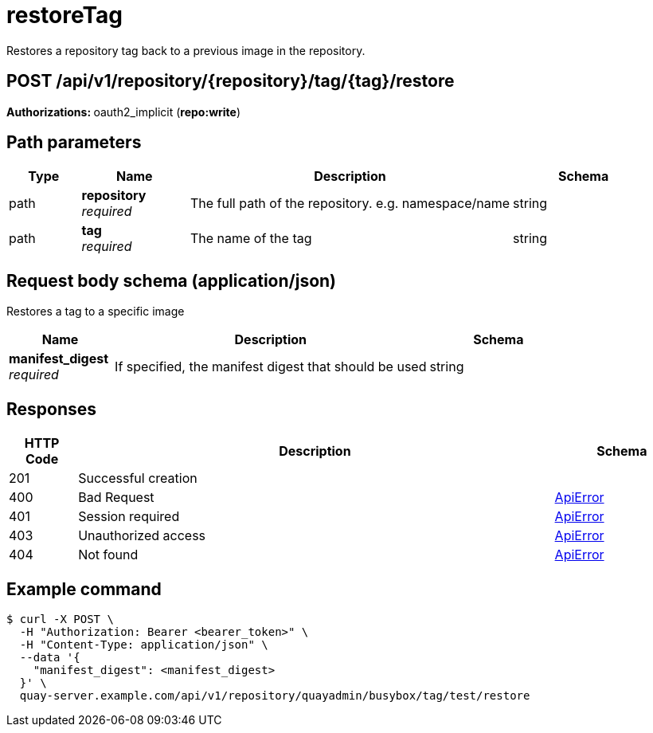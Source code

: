 
= restoreTag
Restores a repository tag back to a previous image in the repository.

[discrete]
== POST /api/v1/repository/{repository}/tag/{tag}/restore



**Authorizations: **oauth2_implicit (**repo:write**)


[discrete]
== Path parameters

[options="header", width=100%, cols=".^2a,.^3a,.^9a,.^4a"]
|===
|Type|Name|Description|Schema
|path|**repository** + 
_required_|The full path of the repository. e.g. namespace/name|string
|path|**tag** + 
_required_|The name of the tag|string
|===


[discrete]
== Request body schema (application/json)

Restores a tag to a specific image

[options="header", width=100%, cols=".^3a,.^9a,.^4a"]
|===
|Name|Description|Schema
|**manifest_digest** + 
_required_|If specified, the manifest digest that should be used|string
|===


[discrete]
== Responses

[options="header", width=100%, cols=".^2a,.^14a,.^4a"]
|===
|HTTP Code|Description|Schema
|201|Successful creation|
|400|Bad Request|&lt;&lt;_apierror,ApiError&gt;&gt;
|401|Session required|&lt;&lt;_apierror,ApiError&gt;&gt;
|403|Unauthorized access|&lt;&lt;_apierror,ApiError&gt;&gt;
|404|Not found|&lt;&lt;_apierror,ApiError&gt;&gt;
|===

[discrete]
== Example command

[source,terminal]
----
$ curl -X POST \
  -H "Authorization: Bearer <bearer_token>" \
  -H "Content-Type: application/json" \
  --data '{
    "manifest_digest": <manifest_digest>
  }' \
  quay-server.example.com/api/v1/repository/quayadmin/busybox/tag/test/restore
----